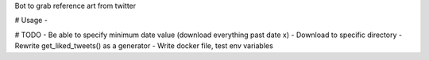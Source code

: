 Bot to grab reference art from twitter

# Usage
- 

# TODO
- Be able to specify minimum date value (download everything past date x)
- Download to specific directory
- Rewrite get_liked_tweets() as a generator
- Write docker file, test env variables